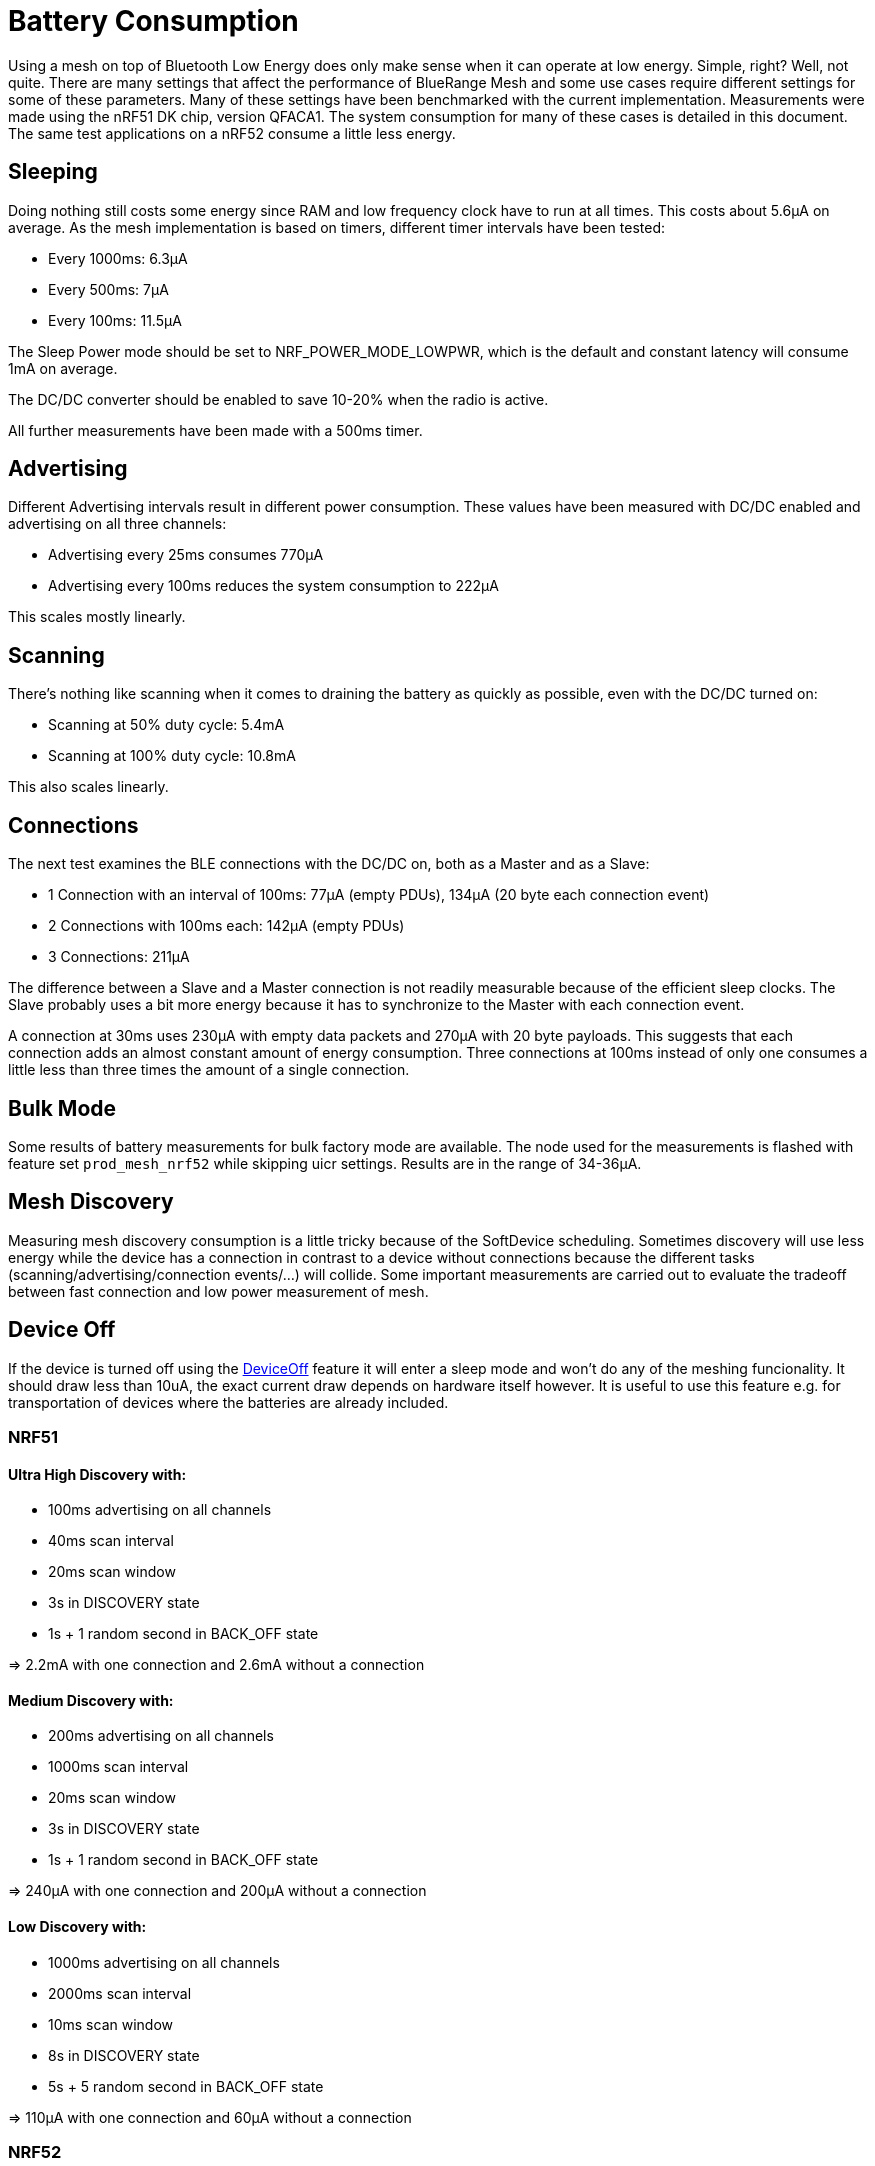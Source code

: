 = Battery Consumption

Using a mesh on top of Bluetooth Low Energy does only make sense when it can operate at low energy. Simple, right? Well, not quite. There are many settings that affect the performance of BlueRange Mesh and some use cases require different settings for some of these parameters. Many of these settings have been benchmarked with the current implementation. Measurements were made using the nRF51 DK chip, version QFACA1. The system consumption for many of these cases is detailed in this document. The same test applications on a nRF52 consume a little less energy.

== Sleeping
Doing nothing still costs some energy since RAM and low frequency clock have to run at all times. This costs about 5.6µA on average. As the mesh implementation is based on timers, different timer intervals have been tested:

* Every 1000ms: 6.3µA
* Every 500ms: 7µA
* Every 100ms: 11.5µA

The Sleep Power mode should be set to NRF_POWER_MODE_LOWPWR, which is the default and constant latency will consume 1mA on average.

The DC/DC converter should be enabled to save 10-20% when the radio is active.

All further measurements have been made with a 500ms timer.

== Advertising
Different Advertising intervals result in different power consumption. These values have been measured with DC/DC enabled and advertising on all three channels:

* Advertising every 25ms consumes 770µA
* Advertising every 100ms reduces the system consumption to 222µA

This scales mostly linearly.

== Scanning
There's nothing like scanning when it comes to draining the battery as quickly as possible, even with the DC/DC turned on:

* Scanning at 50% duty cycle: 5.4mA
* Scanning at 100% duty cycle: 10.8mA

This also scales linearly.

== Connections
The next test examines the BLE connections with the DC/DC on, both as a Master and as a Slave:

*  1 Connection with an interval of 100ms: 77µA (empty PDUs), 134µA (20 byte each connection event)
*  2 Connections with 100ms each: 142µA (empty PDUs)
*  3 Connections: 211µA

The difference between a Slave and a Master connection is not readily measurable because of the efficient sleep clocks. The Slave probably uses a bit more energy because it has to synchronize to the Master with each connection event.

A connection at 30ms uses 230µA with empty data packets and 270µA with 20 byte payloads. This suggests that each connection adds an almost constant amount of energy consumption. Three connections at 100ms instead of only one consumes a little less than three times the amount of a single connection.

== Bulk Mode
Some results of battery measurements for bulk factory mode are available. The node used for the measurements is flashed with feature set `prod_mesh_nrf52` while skipping uicr settings. Results are in the range of 34-36µA.

== Mesh Discovery
Measuring mesh discovery consumption is a little tricky because of the SoftDevice scheduling. Sometimes discovery will use less energy while the device has a connection in contrast to a device without connections because the different tasks (scanning/advertising/connection events/...) will collide. Some important measurements are carried out to evaluate the tradeoff between fast connection and low power measurement of mesh.

== Device Off
If the device is turned off using the xref:fruitymesh::DeviceOff.adoc[DeviceOff] feature it will enter a sleep mode and won't do any of the meshing funcionality. It should draw less than 10uA, the exact current draw depends on hardware itself however. It is useful to use this feature e.g. for transportation of devices where the batteries are already included. 

=== NRF51
==== Ultra High Discovery with:

* 100ms advertising on all channels
* 40ms scan interval
* 20ms scan window
* 3s in DISCOVERY state
* 1s + 1 random second in BACK_OFF state

=> 2.2mA with one connection and 2.6mA without a connection

==== Medium Discovery with:

* 200ms advertising on all channels
* 1000ms scan interval
* 20ms scan window
* 3s in DISCOVERY state
* 1s + 1 random second in BACK_OFF state

=> 240µA with one connection and 200µA without a connection

==== Low Discovery with:

* 1000ms advertising on all channels
* 2000ms scan interval
* 10ms scan window
* 8s in DISCOVERY state
* 5s + 5 random second in BACK_OFF state

=> 110µA with one connection and 60µA without a connection

=== NRF52

Battery measurements are calculated for feature set `prod_mesh_nrf52`. Measurement for both High and Low discovery are as follows:

==== High Discovery

* Consumes on average 890µA when in mesh.

* Consumes on average 760µA when not in mesh.

* Captures 50-55 packets of all the nearby nodes during a scan interval of 30 seconds.

* Captures 10-12 _JOIN_ME_ packets during a scan interval of 30 seconds from a single device advertising at an interval of 100ms. 

* time to connect to another node = 100...400ms.

==== Low Discovery

* Consumes on average 460µA when in a mesh.

* Consumes on average 220µA when not in a mesh.

* Captures 15-20 packets from all the nearby nodes during a scan interval of 30 seconds.

* Captures 1-2 _JOIN_ME_ packets during a scan interval of 30 seconds from a single device advertising at interval 200ms.

* time to connect to another node = 700ms - 30s.

By selecting the appropriate parameters for discovery, a balance can be found between fast connection vs. energy consumption.

== What Does This Mean?
In general, discovery should be switched off after all devices have joined the network. Once a device loses a connection, discovery should be switched on again.

There are different possibilities to achieve this. The best possibility is having a MeshGateway that monitors the mesh and switches discovery on or off. If the clusterSize of the mesh is known, it is possible to switch discovery off or to a very low setting once the target cluster size is reached. Additionally, a timeout has to be implemented to switch discovery to a low setting in case a node is defective and the target cluster size is never reached.

Under good conditions, connections should not break up often, which means that discovery can be switched off most of the time. While everything is connected, every node consumes about 150-250µA at a connection interval of 100ms. If low latency is not a requirement, the connection interval can be set to a very low 4000ms. This results in a power consumption of as low as 20µA once discovery is switched off.

== Measuring Power Consumption
Limited testing has been done in regards to which intervals provide the best balance between power consumption and performance. Be aware that tweaking some parameters may result in the mesh not connecting properly. Work is on-going to optimize the power consumption for a number of generic use cases.

The current consumption can be measured with the https://www.nordicsemi.com/Software-and-Tools/Development-Kits/Power-Profiler-Kit[Nordic nRF Power Profiler Kit]
